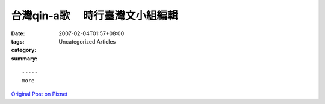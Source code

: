 台灣qin-a歌 　時行臺灣文小組編輯
#############################################

:date: 2007-02-04T01:57+08:00
:tags: 
:category: Uncategorized Articles
:summary: 


:: 













  -----
  more


`Original Post on Pixnet <http://daiqi007.pixnet.net/blog/post/9285420>`_